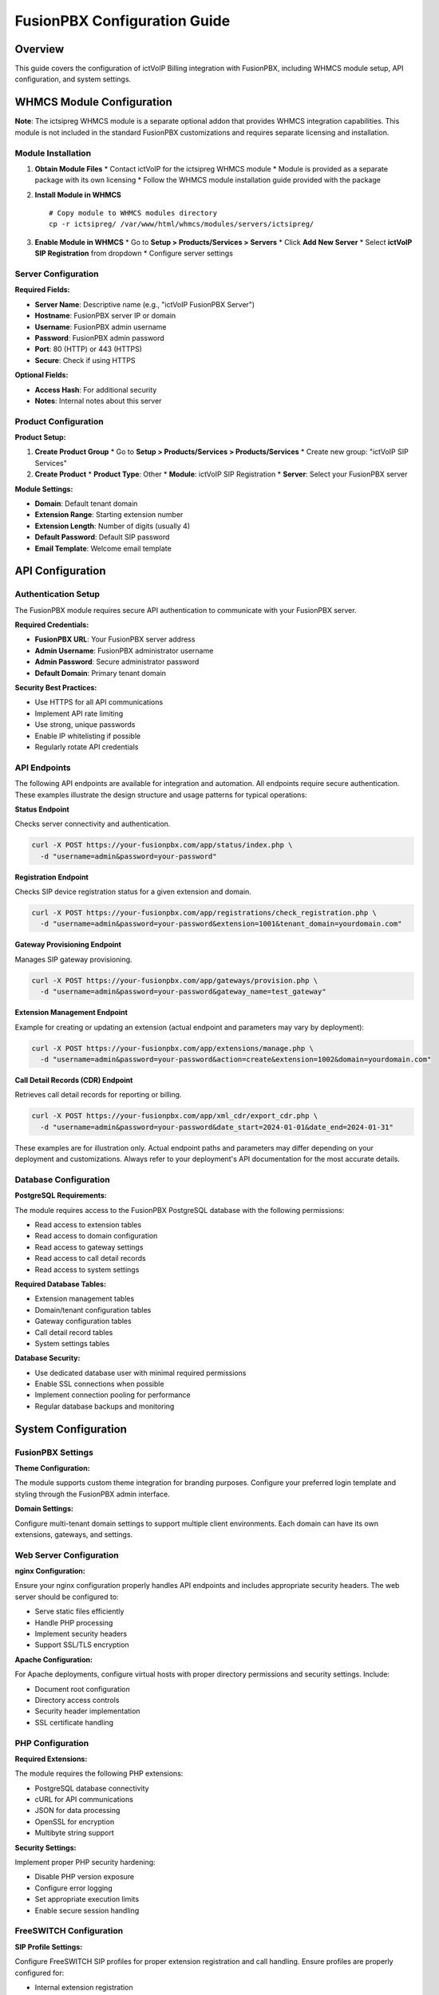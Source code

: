FusionPBX Configuration Guide
============================

Overview
--------

This guide covers the configuration of ictVoIP Billing integration with FusionPBX, including WHMCS module setup, API configuration, and system settings.

WHMCS Module Configuration
-------------------------

**Note**: The ictsipreg WHMCS module is a separate optional addon that provides WHMCS integration capabilities. This module is not included in the standard FusionPBX customizations and requires separate licensing and installation.

Module Installation
~~~~~~~~~~~~~~~~~~

1. **Obtain Module Files**
   * Contact ictVoIP for the ictsipreg WHMCS module
   * Module is provided as a separate package with its own licensing
   * Follow the WHMCS module installation guide provided with the package

2. **Install Module in WHMCS**
   ::

       # Copy module to WHMCS modules directory
       cp -r ictsipreg/ /var/www/html/whmcs/modules/servers/ictsipreg/

3. **Enable Module in WHMCS**
   * Go to **Setup > Products/Services > Servers**
   * Click **Add New Server**
   * Select **ictVoIP SIP Registration** from dropdown
   * Configure server settings

Server Configuration
~~~~~~~~~~~~~~~~~~~

**Required Fields:**

* **Server Name**: Descriptive name (e.g., "ictVoIP FusionPBX Server")
* **Hostname**: FusionPBX server IP or domain
* **Username**: FusionPBX admin username
* **Password**: FusionPBX admin password
* **Port**: 80 (HTTP) or 443 (HTTPS)
* **Secure**: Check if using HTTPS

**Optional Fields:**

* **Access Hash**: For additional security
* **Notes**: Internal notes about this server

Product Configuration
~~~~~~~~~~~~~~~~~~~~

**Product Setup:**

1. **Create Product Group**
   * Go to **Setup > Products/Services > Products/Services**
   * Create new group: "ictVoIP SIP Services"

2. **Create Product**
   * **Product Type**: Other
   * **Module**: ictVoIP SIP Registration
   * **Server**: Select your FusionPBX server

**Module Settings:**

* **Domain**: Default tenant domain
* **Extension Range**: Starting extension number
* **Extension Length**: Number of digits (usually 4)
* **Default Password**: Default SIP password
* **Email Template**: Welcome email template

API Configuration
----------------

Authentication Setup
~~~~~~~~~~~~~~~~~~~

The FusionPBX module requires secure API authentication to communicate with your FusionPBX server.

**Required Credentials:**

* **FusionPBX URL**: Your FusionPBX server address
* **Admin Username**: FusionPBX administrator username
* **Admin Password**: Secure administrator password
* **Default Domain**: Primary tenant domain

**Security Best Practices:**

* Use HTTPS for all API communications
* Implement API rate limiting
* Use strong, unique passwords
* Enable IP whitelisting if possible
* Regularly rotate API credentials

API Endpoints
~~~~~~~~~~~~~

The following API endpoints are available for integration and automation. All endpoints require secure authentication. These examples illustrate the design structure and usage patterns for typical operations:

**Status Endpoint**

Checks server connectivity and authentication.

.. code-block:: bash

    curl -X POST https://your-fusionpbx.com/app/status/index.php \
      -d "username=admin&password=your-password"

**Registration Endpoint**

Checks SIP device registration status for a given extension and domain.

.. code-block:: bash

    curl -X POST https://your-fusionpbx.com/app/registrations/check_registration.php \
      -d "username=admin&password=your-password&extension=1001&tenant_domain=yourdomain.com"

**Gateway Provisioning Endpoint**

Manages SIP gateway provisioning.

.. code-block:: bash

    curl -X POST https://your-fusionpbx.com/app/gateways/provision.php \
      -d "username=admin&password=your-password&gateway_name=test_gateway"

**Extension Management Endpoint**

Example for creating or updating an extension (actual endpoint and parameters may vary by deployment):

.. code-block:: bash

    curl -X POST https://your-fusionpbx.com/app/extensions/manage.php \
      -d "username=admin&password=your-password&action=create&extension=1002&domain=yourdomain.com"

**Call Detail Records (CDR) Endpoint**

Retrieves call detail records for reporting or billing.

.. code-block:: bash

    curl -X POST https://your-fusionpbx.com/app/xml_cdr/export_cdr.php \
      -d "username=admin&password=your-password&date_start=2024-01-01&date_end=2024-01-31"

These examples are for illustration only. Actual endpoint paths and parameters may differ depending on your deployment and customizations. Always refer to your deployment's API documentation for the most accurate details.

Database Configuration
~~~~~~~~~~~~~~~~~~~~~

**PostgreSQL Requirements:**

The module requires access to the FusionPBX PostgreSQL database with the following permissions:

* Read access to extension tables
* Read access to domain configuration
* Read access to gateway settings
* Read access to call detail records
* Read access to system settings

**Required Database Tables:**

* Extension management tables
* Domain/tenant configuration tables
* Gateway configuration tables
* Call detail record tables
* System settings tables

**Database Security:**

* Use dedicated database user with minimal required permissions
* Enable SSL connections when possible
* Implement connection pooling for performance
* Regular database backups and monitoring

System Configuration
-------------------

FusionPBX Settings
~~~~~~~~~~~~~~~~~~

**Theme Configuration:**

The module supports custom theme integration for branding purposes. Configure your preferred login template and styling through the FusionPBX admin interface.

**Domain Settings:**

Configure multi-tenant domain settings to support multiple client environments. Each domain can have its own extensions, gateways, and settings.

Web Server Configuration
~~~~~~~~~~~~~~~~~~~~~~~~

**nginx Configuration:**

Ensure your nginx configuration properly handles API endpoints and includes appropriate security headers. The web server should be configured to:

* Serve static files efficiently
* Handle PHP processing
* Implement security headers
* Support SSL/TLS encryption

**Apache Configuration:**

For Apache deployments, configure virtual hosts with proper directory permissions and security settings. Include:

* Document root configuration
* Directory access controls
* Security header implementation
* SSL certificate handling

PHP Configuration
~~~~~~~~~~~~~~~~~

**Required Extensions:**

The module requires the following PHP extensions:

* PostgreSQL database connectivity
* cURL for API communications
* JSON for data processing
* OpenSSL for encryption
* Multibyte string support

**Security Settings:**

Implement proper PHP security hardening:

* Disable PHP version exposure
* Configure error logging
* Set appropriate execution limits
* Enable secure session handling

FreeSWITCH Configuration
~~~~~~~~~~~~~~~~~~~~~~~~

**SIP Profile Settings:**

Configure FreeSWITCH SIP profiles for proper extension registration and call handling. Ensure profiles are properly configured for:

* Internal extension registration
* External gateway connectivity
* Security and authentication
* Call routing and processing

**CDR Configuration:**

Enable XML CDR for call detail record collection. Configure CDR settings for:

* Call logging and billing
* Database storage
* Error handling
* Performance optimization

Billing Integration Setup
------------------------

WHMCS Product Configuration
~~~~~~~~~~~~~~~~~~~~~~~~~~

**Product Features:**

The module provides comprehensive VoIP service management through WHMCS:

* **Extension Management**: Automated extension provisioning and management
* **SIP Credentials**: Secure credential generation and distribution
* **Call Recording**: Configurable recording options
* **Voicemail**: Automated voicemail setup and configuration
* **Call Forwarding**: Flexible forwarding rule management

**Pricing Tiers:**

Configure multiple service tiers to meet different client needs:

* **Basic**: Single extension with essential features
* **Professional**: Multiple extensions with advanced features
* **Enterprise**: Unlimited extensions with full feature set

Automation Rules
~~~~~~~~~~~~~~~~

**Provisioning Workflow:**

The module automates the complete service provisioning process:

1. Client places order through WHMCS
2. System automatically creates extension in FusionPBX
3. Secure credentials are generated and distributed
4. Welcome notification is sent to client
5. Service is activated and ready for use

**Billing Workflow:**

Automated billing and usage tracking:

1. Call detail records are collected automatically
2. Usage is calculated based on configured rates
3. Invoices are generated according to billing cycles
4. Payment processing is handled seamlessly
5. Account reconciliation occurs automatically

Email Templates
~~~~~~~~~~~~~~

**Welcome Email Template:**

Configure professional welcome emails that include:

* Service activation confirmation
* Extension and credential details
* Setup instructions and support information
* Branded company information

**Usage Alert Template:**

Set up automated usage notifications:

* Usage threshold alerts
* Billing cycle reminders
* Service upgrade suggestions
* Support contact information

Monitoring and Maintenance
-------------------------

Health Checks
~~~~~~~~~~~~

**API Health Monitoring:**

Implement automated health checks for your FusionPBX API endpoints:

* Monitor API response times and availability
* Check authentication and authorization
* Verify database connectivity
* Alert on service failures

**Database Health Monitoring:**

Regular database health checks should include:

* Connection availability testing
* Query performance monitoring
* Disk space and resource usage
* Backup verification

Log Monitoring
~~~~~~~~~~~~~

**API Log Monitoring:**

Monitor API access and error logs for:

* Authentication attempts and failures
* API usage patterns and trends
* Error rate monitoring
* Performance bottlenecks

**System Log Monitoring:**

Track system-level logs including:

* Web server access and error logs
* PHP error and warning logs
* FreeSWITCH operational logs
* CDR processing logs

Backup Configuration
~~~~~~~~~~~~~~~~~~~

**Automated Backup Strategy:**

Implement comprehensive backup procedures:

* Database backups with point-in-time recovery
* Configuration file backups
* Web application file backups
* Regular backup testing and verification

**Backup Retention:**

Configure appropriate backup retention policies:

* Daily backups for recent data
* Weekly backups for medium-term retention
* Monthly backups for long-term archival
* Automated cleanup of expired backups

Security Configuration
---------------------

SSL/TLS Setup
~~~~~~~~~~~~~

**Certificate Management:**

Implement proper SSL/TLS certificate management:

* Use trusted certificate authorities
* Configure automatic certificate renewal
* Monitor certificate expiration dates
* Implement proper certificate validation

**Security Headers:**

Configure web server security headers:

* Content Security Policy (CSP)
* X-Frame-Options for clickjacking protection
* X-Content-Type-Options for MIME sniffing protection
* X-XSS-Protection for cross-site scripting protection

Firewall Configuration
~~~~~~~~~~~~~~~~~~~~~~

**Network Security:**

Implement proper firewall rules for:

* SSH access control
* Web server port management
* SIP traffic filtering
* Database access restrictions

**Access Control:**

Configure access controls for:

* API endpoint protection
* Database connection restrictions
* Administrative interface security
* File system permissions

Next Steps
----------

After configuration:

1. **Test All Integrations** - Verify WHMCS and API connectivity
2. **Set Up Monitoring** - Configure health checks and alerts
3. **Create Documentation** - Document custom configurations
4. **Train Staff** - Provide training on new features
5. **Plan Maintenance** - Schedule regular maintenance tasks

For API endpoint details, see the :doc:`api_endpoints` guide. 